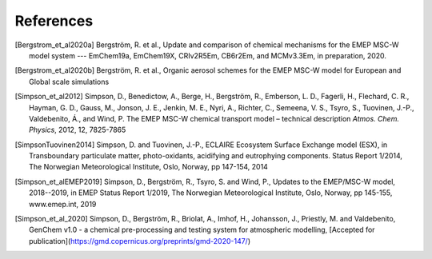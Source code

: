 .. index:: References

References
----------

..
 REFERENCES FOR HERE

.. [Bergstrom_et_al2020a]
    Bergström, R. et al., Update and comparison of chemical mechanisms
    for the EMEP MSC-W model system --- EmChem19a, EmChem19X, CRIv2R5Em,
    CB6r2Em, and MCMv3.3Em, in preparation, 2020.

.. [Bergstrom_et_al2020b]
    Bergström, R. et al., Organic aerosol schemes for the EMEP MSC-W model for
    European and Global scale simulations

.. [Simpson_et_al2012]
    Simpson, D., Benedictow, A., Berge, H., Bergström, R., Emberson, L.
    D., Fagerli, H., Flechard, C. R., Hayman, G. D., Gauss, M., Jonson,
    J. E., Jenkin, M. E., Nyri, A., Richter, C., Semeena, V. S., Tsyro,
    S., Tuovinen, J.-P., Valdebenito, Á., and Wind, P. The EMEP MSC-W
    chemical transport model – technical description *Atmos. Chem.
    Physics*, 2012, 12, 7825-7865

.. [SimpsonTuovinen2014]
    Simpson, D. and Tuovinen, J.-P., ECLAIRE Ecosystem Surface Exchange
    model (ESX), in Transboundary particulate matter, photo-oxidants,
    acidifying and eutrophying components. Status Report 1/2014, The Norwegian
    Meteorological Institute, Oslo, Norway, pp 147-154, 2014

.. [Simpson_et_alEMEP2019]
    Simpson, D., Bergström, R., Tsyro, S. and Wind, P.,
    Updates to the EMEP/MSC-W model, 2018--2019, in EMEP Status Report 1/2019,
    The Norwegian Meteorological Institute, Oslo, Norway, pp 145-155,
    www.emep.int, 2019

.. [Simpson_et_al_2020]
    Simpson, D., Bergström, R., Briolat, A., Imhof, H., Johansson, J.,
    Priestly, M. and Valdebenito, GenChem v1.0 - a chemical pre-processing
    and testing system for atmospheric modelling, 
    [Accepted for publication](https://gmd.copernicus.org/preprints/gmd-2020-147/)




.. comment::

  **  NOTE !!
  This user-guide is a work-in-progress manual on the GenChem system,
  with this interim version produced for interested users, Oct. 2020.
  **
